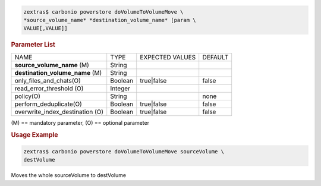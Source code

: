 .. SPDX-FileCopyrightText: 2022 Zextras <https://www.zextras.com/>
..
.. SPDX-License-Identifier: CC-BY-NC-SA-4.0

.. code:: console

   zextras$ carbonio powerstore doVolumeToVolumeMove \
   *source_volume_name* *destination_volume_name* [param \
   VALUE[,VALUE]]

.. rubric:: Parameter List

+-----------------+-----------------+-----------------+-----------------+
| NAME            | TYPE            | EXPECTED VALUES | DEFAULT         |
+-----------------+-----------------+-----------------+-----------------+
| **source_vol\   | String          |                 |                 |
| ume_name**  (M) |                 |                 |                 |
+-----------------+-----------------+-----------------+-----------------+
| **d\            | String          |                 |                 |
| estination_vol\ |                 |                 |                 |
| ume_name**  (M) |                 |                 |                 |
+-----------------+-----------------+-----------------+-----------------+
| only_files_an\  | Boolean         | true|false      | false           |
| d_chats(O)      |                 |                 |                 |
+-----------------+-----------------+-----------------+-----------------+
| read_err\       | Integer         |                 |                 |
| or_threshold    |                 |                 |                 |
| (O)             |                 |                 |                 |
+-----------------+-----------------+-----------------+-----------------+
| policy(O)       | String          |                 | none            |
+-----------------+-----------------+-----------------+-----------------+
| perform\        | Boolean         | true|false      | false           |
| _deduplicate(O) |                 |                 |                 |
+-----------------+-----------------+-----------------+-----------------+
| overwrite_inde\ | Boolean         | true|false      | false           |
| x_destination   |                 |                 |                 |
| (O)             |                 |                 |                 |
+-----------------+-----------------+-----------------+-----------------+

\(M) == mandatory parameter, (O) == optional parameter

.. rubric:: Usage Example

.. code:: console

   zextras$ carbonio powerstore doVolumeToVolumeMove sourceVolume \
   destVolume

Moves the whole sourceVolume to destVolume
